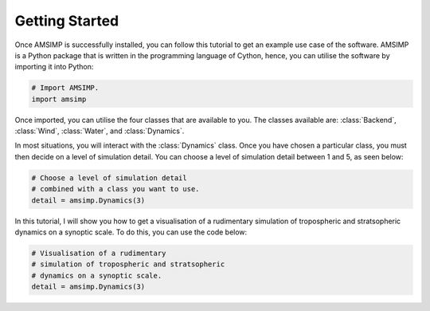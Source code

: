Getting Started
===============

Once AMSIMP is successfully installed, you can follow
this tutorial to get an example use case of the software.
AMSIMP is a Python package that is written in the
programming language of Cython, hence, you can utilise
the software by importing it into Python:

.. code-block:: python

    # Import AMSIMP.
    import amsimp

Once imported, you can utilise the four classes that
are available to you. The classes available are:
:class:`Backend`, :class:`Wind`, :class:`Water`,
and :class:`Dynamics`.

In most situations, you will interact with the
:class:`Dynamics` class. Once you have chosen
a particular class, you must then decide on a
level of simulation detail. You can choose
a level of simulation detail between 1 and
5, as seen below:

.. code-block:: python

    # Choose a level of simulation detail
    # combined with a class you want to use.
    detail = amsimp.Dynamics(3)

In this tutorial, I will show you how to
get a visualisation of a rudimentary
simulation of tropospheric and stratsopheric
dynamics on a synoptic scale. To do this,
you can use the code below:

.. code-block:: python

    # Visualisation of a rudimentary
    # simulation of tropospheric and stratsopheric
    # dynamics on a synoptic scale.
    detail = amsimp.Dynamics(3)
